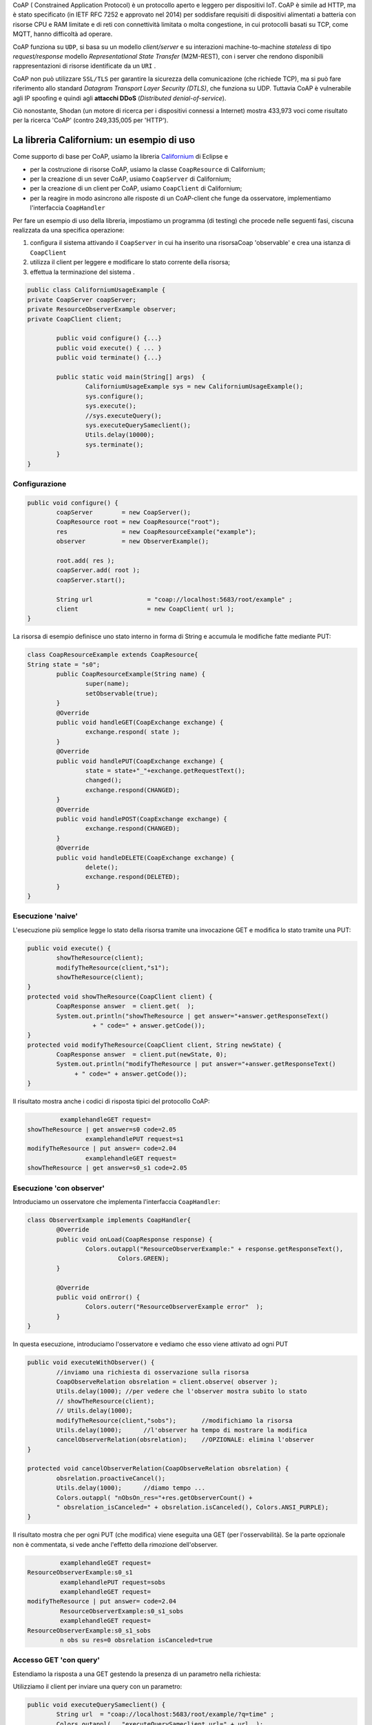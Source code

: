 .. role:: red 
.. role:: blue 
.. role:: remark

.. _Californium: https://www.eclipse.org/californium/


CoAP  ( :blue:`Constrained Application Protocol`) è un protocollo aperto e leggero per dispositivi IoT.
CoAP è simile ad HTTP, ma è stato specificato (in IETF RFC 7252 e approvato nel 2014) 
per soddisfare requisiti di dispositivi alimentati a batteria con risorse CPU e RAM limitate 
e di reti con connettività limitata o molta congestione, in cui protocolli basati su TCP,
come MQTT, hanno difficoltà ad operare.

CoAP funziona su ``UDP``, si basa su un modello *client/server* e su interazioni machine-to-machine
*stateless* di tipo *request/response* modello *Representational State Transfer*  (:blue:`M2M-REST`), 
con i server che rendono disponibili rappresentazioni di risorse identificate da un ``URI`` .

CoAP non può utilizzare ``SSL/TLS`` per garantire la sicurezza della comunicazione (che richiede TCP),
ma si può fare riferimento allo standard *Datagram Transport Layer Security (DTLS)*, che funziona su UDP.
Tuttavia CoAP è vulnerabile agli IP spoofing e quindi agli **attacchi DDoS** (*Distributed denial-of-service*).

Ciò nonostante, Shodan (un motore di ricerca per i dispositivi connessi a Internet) 
mostra 433,973 voci come risultato per la ricerca 'CoAP' (contro 249,335,005 per 'HTTP').

------------------------------------------------
La libreria Californium: un esempio di uso
------------------------------------------------

Come supporto di base per CoAP, usiamo la libreria Californium_ di Eclipse e

- per la costruzione di risorse CoAP, usiamo la classe  ``CoapResource`` di Californium;
- per la creazione di un sever CoAP, usiamo ``CoapServer`` di Californium;
- per la creazione di un client per CoAP, usiamo ``CoapClient`` di Californium;
- per la reagire in modo asincrono alle risposte di un CoAP-client che funge da osservatore, 
  implementiamo l'interfaccia ``CoapHandler`` 

Per fare un esempio di uso della libreria, impostiamo un programma (di testing) che procede nelle seguenti fasi, 
ciscuna realizzata da una specifica operazione:

#. configura il sistema attivando il ``CoapServer`` in cui ha inserito una risorsaCoap 'observable' e crea una istanza di ``CoapClient``
#. utilizza il client per leggere e modificare lo stato corrente della risorsa;
#. effettua la terminazione del sistema .

.. code:: Java

	public class CaliforniumUsageExample {
	private CoapServer coapServer;
	private ResourceObserverExample observer;
	private CoapClient client;

		public void configure() {...}
		public void execute() { ... }
		public void terminate() {...}

		public static void main(String[] args)  {
			CaliforniumUsageExample sys = new CaliforniumUsageExample();
			sys.configure();
			sys.execute();
			//sys.executeQuery();
			sys.executeQuerySameclient();
			Utils.delay(10000);
			sys.terminate();
		}
	}

++++++++++++++++++++++++++++++++++++++
Configurazione
++++++++++++++++++++++++++++++++++++++

   .. image:: ./_static/img/Architectures/CaliforniumExample.png 
     :align: center
     :width: 60%
 

.. code:: Java

	public void configure() {
		coapServer        = new CoapServer();
		CoapResource root = new CoapResource("root");
		res               = new CoapResourceExample("example");
		observer          = new ObserverExample();
		
		root.add( res );
		coapServer.add( root );
		coapServer.start();

		String url               = "coap://localhost:5683/root/example" ;
		client                   = new CoapClient( url );
	}

La risorsa di esempio definisce uno stato interno in forma di String e accumula le modifiche 
fatte mediante PUT:

.. code:: Java

	class CoapResourceExample extends CoapResource{
	String state = "s0";
		public CoapResourceExample(String name) {
			super(name);
			setObservable(true); 
		}
		@Override
		public void handleGET(CoapExchange exchange) {
			exchange.respond( state );
		}
		@Override
		public void handlePUT(CoapExchange exchange) {
			state = state+"_"+exchange.getRequestText();
			changed();
			exchange.respond(CHANGED);
		}
		@Override
		public void handlePOST(CoapExchange exchange) {
			exchange.respond(CHANGED);
		}
		@Override
		public void handleDELETE(CoapExchange exchange) {
			delete();
			exchange.respond(DELETED);
		}	
	}

++++++++++++++++++++++++++++++++++++++
Esecuzione 'naive'
++++++++++++++++++++++++++++++++++++++

L'esecuzione più semplice legge lo stato della risorsa tramite una invocazione GET e modifica lo stato
tramite una PUT:

.. code:: Java

	public void execute() {
 		showTheResource(client);
		modifyTheResource(client,"s1");		
		showTheResource(client);		
	}
	protected void showTheResource(CoapClient client) {
		CoapResponse answer  = client.get(  );
		System.out.println("showTheResource | get answer="+answer.getResponseText() 
		          + " code=" + answer.getCode());		
	}
	protected void modifyTheResource(CoapClient client, String newState) {
		CoapResponse answer  = client.put(newState, 0);
		System.out.println("modifyTheResource | put answer="+answer.getResponseText()
		     + " code=" + answer.getCode());		
	}


Il risultato mostra anche i codici di risposta tipici del protocollo CoAP:

.. code:: Java

		 examplehandleGET request=
	showTheResource | get answer=s0 code=2.05
			examplehandlePUT request=s1
	modifyTheResource | put answer= code=2.04
			examplehandleGET request=
	showTheResource | get answer=s0_s1 code=2.05

++++++++++++++++++++++++++++++++++++++
Esecuzione 'con observer'
++++++++++++++++++++++++++++++++++++++

Introduciamo un osservatore che implementa l'interfaccia ``CoapHandler``:

.. code:: Java

	class ObserverExample implements CoapHandler{
		@Override
		public void onLoad(CoapResponse response) {
			Colors.outappl("ResourceObserverExample:" + response.getResponseText(),
				 Colors.GREEN);
		}

		@Override
		public void onError() {
			Colors.outerr("ResourceObserverExample error"  );	
		}
	}

In questa esecuzione, introduciamo l'osservatore e vediamo che esso viene attivato ad ogni PUT

.. code:: Java

	public void executeWithObserver() {
		//inviamo una richiesta di osservazione sulla risorsa
		CoapObserveRelation obsrelation = client.observe( observer );	
		Utils.delay(1000); //per vedere che l'observer mostra subito lo stato 
		// showTheResource(client);
		// Utils.delay(1000);
		modifyTheResource(client,"sobs");	//modifichiamo la risorsa	
		Utils.delay(1000);	//l'observer ha tempo di mostrare la modifica		
 		cancelObserverRelation(obsrelation);	//OPZIONALE: elimina l'observer
	}

	protected void cancelObserverRelation(CoapObserveRelation obsrelation) {
		obsrelation.proactiveCancel();
		Utils.delay(1000);	//diamo tempo ...
		Colors.outappl( "nObsOn_res="+res.getObserverCount() + 
		" obsrelation_isCanceled=" + obsrelation.isCanceled(), Colors.ANSI_PURPLE);		
	}

Il risultato mostra che per ogni PUT (che modifica) viene eseguita una GET (per l'osservabilità).
Se la parte opzionale non è commentata, si vede anche l'effetto della rimozione dell'observer.

.. code:: Java

		 examplehandleGET request=
	ResourceObserverExample:s0_s1
		 examplehandlePUT request=sobs
		 examplehandleGET request=
	modifyTheResource | put answer= code=2.04
		 ResourceObserverExample:s0_s1_sobs
		 examplehandleGET request=
	ResourceObserverExample:s0_s1_sobs
		 n obs su res=0 obsrelation isCanceled=true


++++++++++++++++++++++++++++++++++++++
Accesso GET 'con query'
++++++++++++++++++++++++++++++++++++++

Estendiamo la risposta a una GET gestendo la presenza di un parametro nella richiesta:

.. code:: Java
	@Override
	public void handleGET(CoapExchange exchange) {
		String query = exchange.getQueryParameter("q");
		if( query == null ) {
			Colors.out( getName() + "handleGET request=" + exchange.getRequestText() );
			exchange.respond( state );
		}else{
			Colors.out( getName() + "handleGET query  =" + query);
			if( query.equals("time")) 
				exchange.respond( state + " at " + System.currentTimeMillis() );
		}		
	}


Utilizziamo il client per inviare una query con un parametro:

.. code:: Java

	public void executeQuerySameclient() {
 		String url  = "coap://localhost:5683/root/example/?q=time" ;
		Colors.outappl(   "executeQuerySameclient url=" + url  );
		client.setURI(url);
		CoapResponse answer    = client.get(  );
		Colors.outappl("executeQuery | get answer="+answer.getResponseText()  
			+ " code=" + answer.getCode());			
		modifyTheResource(client, "squery");
	}


Il risultato:

.. code:: Java

	executeQuerySameclient url=coap://localhost:5683/root/example/?q=time
			examplehandleGET query  =time
	executeQuery | get answer=s0_s1_sobs at 1640001483853 code=2.05
			examplehandlePUT request=squery
	modifyTheResource | put answer= code=2.04

------------------------------------------------
Il CoapSupport
------------------------------------------------


Su queste basi, vediamo ora come è definito il nostro supporto per l'uso di CoAP, già menzionato in
predenza, che implementa l'interfaccia ``Interaction2021`` :
 
.. code:: Java

    public class CoapSupport implements Interaction2021  {
    private CoapClient client;
    private CoapObserveRelation relation = null;
    private String url;

	public CoapSupport( String address, String path) {  
		url = "coap://"+address + ":5683/"+ path;
		client = new CoapClient( url );
		client.setTimeout( 1000L );		 
	}
 	
	public String readResource(   ) throws  Exception {
		CoapResponse respGet = client.get( );
		return respGet.getResponseText();
	}
	public String readResource( String query  ) throws  Exception {
		CoapClient myclient  = new CoapClient( url+"?q="+query );
		CoapResponse respGet = myclient.get(  );
		return respGet.getResponseText();
 	}
	public void removeObserve() {
	    relation.proactiveCancel();	
	}
	public void  observeResource( CoapHandler handler  ) {
	    relation = client.observe( handler );
	}

La parte che implementa ``Interaction2021`` mappa i metodi dell'interfaccia nelle operazioni interne precedenti.

.. code:: Java

	protected void updateResource( String msg ) throws  Exception {
		CoapResponse resp = client.put(msg, MediaTypeRegistry.TEXT_PLAIN);
	}
	@Override
	public void forward(String msg) throws Exception {
        updateResource(msg);
    }
 	@Override
	public String request(String query) throws Exception{
        return readResource(query);
    }
	@Override
	public String receiveMsg() throws Exception {
 		throw new Exception("CoapSupport | receiveMsg alone not allowed");
	}
 	@Override
	public void close() throws Exception {
		client.delete();		
	}
 
------------------------------------------------
Il RadarSystem basato su Tcp e CoAP
------------------------------------------------

Il nostro interesse su CoAP si concentra , per ora, sui seguenti aspetti:

#. CoAP fornisce un modello di interazione ancora punto-a-punto ma, essendo di tipo ``REST``, il suo utilizzo
   implica schemi di progettazione molto simili a quelli di applicazioni Web basate su HTTP;
#. l'uso di CoAP modifica il modello concettuale di riferimento per le interazioni, in quanto propone
   l'idea di accesso in lettura (GET) o modifica (PUT) a :blue:`risorse` identificate da ``URI`` attraverso un 
   unico :blue:`CoapServer`.

    
   .. image:: ./_static/img/Architectures/CoapResources.png 
     :align: center
     :width: 60%

   Da questo punto di vista, il modello è simile a quanto poroposto in  :doc:`ContextServer`, ma con
   una forte forma di :blue:`standardizzazione` sia alivello di 'verbi' di interazione (GET/PUT) sia a livello di 
   organizzazione del codice applicativo (gerarchia di risorse);
#. l'adozione del protocollo CoAP come supporto alle interazioni potrebbe indurci a modificare radicalmente 
   il software di livello applicativo già sviluppato usando TCP. Oviamente sarebbe opportuno poter 
   adottare il nuovo protocollo modificando il meno possibile quanto già prodotto.

In questa sezione vediamo come affrontare il terzo punto con riferimento al RadarSystem.

Vediamo subito il risultato.



++++++++++++++++++++++++++++++++++++++++++
Un Led accessibile via Tcp o CoAP
++++++++++++++++++++++++++++++++++++++++++

 
Impostiamo un programma (di testing) che procede nelle seguenti fasi, ciscuna realizzata da una 
specifica operazione:

#. definisce i parameteri di configurazione tramite lettura di un file o 
   mediante assegnamenti diretti alle variabili della classe ``RadarSystemConfig``;
#. configura un sistema costuito da un solo Led remoto cui 
   accede utilizzando il protocollo (Tcp o CoAP) specificato nel file di configurazione;
#. esegue almeno una volta tutte operazioni rese disponibili dalla interfaccia ``ILed``;
#. effettua la terminazione del sistema disattivando i server creati.

.. code:: Java

	public class LedUsageMain  {
	private EnablerAsServer ledServer;
	private ILed ledClient1, ledClient2;
	private ILed led;

		public static void main( String[] args)  {
			LedUsageMain  sys = new LedUsageMain();	
			sys.setup(null);
			sys.configure();
			sys.execute();
			Utils.delay(2500);
			sys.terminate();
		}

	public void setup( String fName) { 
		if( fName != null )  RadarSystemConfig
		else{
			RadarSystemConfig.protcolType = ProtocolType.coap;
			RadarSystemConfig.ledPort     = 8015;
			...
		}
	}

	public void configure() { 
 		configureTheLedEnablerServer();
 		configureTheLedProxyClient();
	}

 	public void execute() { ... }

	public void terminate() { ... }



%%%%%%%%%%%%%%%%%%%%%%%%%%%%%%%%%%%%%%%%%%%%%%%%%%%%%%%%%%%%%%%%
Configurazione 
%%%%%%%%%%%%%%%%%%%%%%%%%%%%%%%%%%%%%%%%%%%%%%%%%%%%%%%%%%%%%%%%

La fase di configurazione viene divisa in due parti:

- la costruzione di un enabler tipo-server;
- la costruzione di (alemno) un proxy tipo-client.

La costruzione del proxy può avvenire creando una istanza di ``LedProxyAsClient`` avendo  cura 
di specificare il paranetro ``entry`` in funzione del protocollo selezionato:

.. code:: Java

	protected void configureTheLedProxyClient() {		 
		String host           = RadarSystemConfig.pcHostAddr;
		ProtocolType protocol = RadarSystemConfig.protcolType;
		String portLedTcp     = ""+RadarSystemConfig.ledPort;

		String nameUri  = CoapApplServer.outputDeviceUri+"/led";
		String entry    = protocol==ProtocolType.coap ? nameUri : portLedTcp;
		ledClient1      = new LedProxyAsClient("client1", host, entry, protocol );
		ledClient2      = new LedProxyAsClient("client2", host, entry, protocol );	
	}

La costruzione dell'enabler tipo-server per il Led avviene in due modi diversi:

- se si usa TCP, si crea una istanza di ``EnablerAsServer`` specificando come ultimo patrametro
  del costruttore un oggetto di gestione dei messaggi appliocativi, come  ``LedApplHandler``;
- se si usa CoAP, si crea una ``LedResourceCoap`` di nome **led**, che potrà essere indentificata mediante
  l'URI ``devices/output/led``.

.. image:: ./_static/img/Radar/LedUsage.png 
    :align: center
    :width: 60%

 

.. code:: Java

   	protected void configureTheLedEnablerServer() {
		led = DeviceFactory.createLed();
		if( RadarSystemConfig.protcolType == ProtocolType.tcp) {
			ledServer = new EnablerAsServer("LedServer",RadarSystemConfig.ledPort, 
				RadarSystemConfig.protcolType, new LedApplHandler("ledH",led) );
			ledServer.activate();
		}else if( RadarSystemConfig.protcolType == ProtocolType.coap){		
				new LedResourceCoap("led", led);
		} 
	}

La costruzione della ``LedResourceCoap`` provoca la attivazione diuna versione specializzate
del ``CoAPServer`` (un singleton di classe ``CoAPApplServer``),  se non già avvenuta in precedenza. 

%%%%%%%%%%%%%%%%%%%%%%%%%%%%%%%%%%%%%%%%%%%%%%%%%%%%%%%%%%%%%%%%
Esecuzione 
%%%%%%%%%%%%%%%%%%%%%%%%%%%%%%%%%%%%%%%%%%%%%%%%%%%%%%%%%%%%%%%%

La fase di esecuzione 

.. code:: Java

	public void execute() {
		ledClient1.turnOn();	
		boolean curLedstate = ledClient2.getState();
 		System.out.println("LedProxyAsClientMain | ledState=" + curLedstate);
		assertTrue( curLedstate);
		Utils.delay(1500);	//give time to look at the Led
		ledClient2.turnOff();
		curLedstate = ledClient1.getState();
		System.out.println("LedProxyAsClientMain | ledState=" + curLedstate);
		assertTrue( ! curLedstate);
	}

Notiamo che 
- usiamo i client in modo intercambiabile per accedere al Led;
- inseriamo asserzioni all'interno di execute, anticipando la scrittura di una TestUnit.

%%%%%%%%%%%%%%%%%%%%%%%%%%%%%%%%%%%%%%%%%%%%%%%%%%%%%%%%%%%%%%%%
Terminazione 
%%%%%%%%%%%%%%%%%%%%%%%%%%%%%%%%%%%%%%%%%%%%%%%%%%%%%%%%%%%%%%%%

.. code:: Java

	public void terminate() {
		if( led instanceof LedMockWithGui ) { 
			((LedMockWithGui) led).destroyLedGui(  ); 
		}
		if( RadarSystemConfig.protcolType == ProtocolType.tcp) ledServer.deactivate();
		else {
			CoapApplServer.getServer().stop();
			CoapApplServer.getServer().destroy();
		}
	}






------------------------------------------------
Organizzazione delle risorse
------------------------------------------------
Le risorse del nostro dominio applicativo  saranno organizzate come nella figura che segue:

.. image:: ./_static/img/Radar/CoapRadarResources.png 
    :align: center
    :width: 60%

- Il codice applicativo di gestione del Sonar viene incapsulato in una risorsa il cui URI è
  ``devices/input/sonar``
- Il codice applicativo di gestione del Led viene viene incapsulato in una risorsa di URI è
  ``devices/output/led``

Le risorse del dominio sono introdotte come specializzazioni di una classe-base.

++++++++++++++++++++++++++++++++++++++++
La risorsa-base CoapDeviceResource
++++++++++++++++++++++++++++++++++++++++

La classe astratta ``CoapDeviceResource`` è una  ``CoapResource`` che realizza la gestione delle richieste GET e PUT 
demandandole rispettivamente ai metodi ``elaborateGet`` ed  ``elaboratePut``delle classi specializzate.

.. code:: Java

   public abstract class CoapDeviceResource extends CoapResource {

    protected abstract String elaborateGet(String req);
 	protected abstract void elaboratePut(String req);	

	@Override
	public void handleGET(CoapExchange exchange) {
		Colors.out(getName() + " | handleGET arg=" + exchange.getRequestText() + " param=" + exchange.getQueryParameter("q"));
  		String answer = elaborateGet( exchange.getQueryParameter("q") );
  		exchange.respond(answer);
	}
 	@Override
	public void handlePUT(CoapExchange exchange) {
 		String arg = exchange.getRequestText() ;
 		elaboratePut( arg );
		exchange.respond(CHANGED);
	}
	@Override
	public void handleDELETE(CoapExchange exchange) {
		delete();
		exchange.respond(DELETED);
	}
	@Override
	public void handlePOST(CoapExchange exchange) {}
}

La classe definisce un costruttore che provvede ad  
aggiungere al server CoAP (un singleton) la risorsa creata, attivando il server se non fosse già attivo.

La risorsa viene creata come :blue:`risorsa osservabile`.

.. code:: Java

	public CoapDeviceResource(String name, DeviceType dtype)  {
		super(name);
		setObservable(true); 
		CoapApplServer coapServer = CoapApplServer.getServer(); //SINGLETION
 		if( dtype==DeviceType.input )        coapServer.addCoapResource( this, CoapApplServer.inputDeviceUri);
 		else if( dtype==DeviceType.output )  coapServer.addCoapResource( this, CoapApplServer.outputDeviceUri);
	}

 

++++++++++++++++++++++++++++++++++++++++
Una risorsa per il Led
++++++++++++++++++++++++++++++++++++++++

.. code:: Java

	public class LedResourceCoap extends CoapDeviceResource {
	private ILed led; 
	
	public LedResourceCoap(String name, ILed led ) {
		super(name, DeviceType.output);
		this.led = led;
		//led = LedModel.create();
 	}

	@Override
	protected String elaborateGet(String req) {
 		return ""+led.getState();
	}

	@Override
	protected void elaboratePut(String req) {
		//System.out.println( getName() + " |  before elaboratePut req:" + req + " led:" + led.getState()  );
		if( req.equals( "on") ) led.turnOn();
		else if( req.equals("off") ) led.turnOff();		
		//System.out.println( getName() + " |  after elaboratePut :" + led.getState()  );
	}  

	}


++++++++++++++++++++++++++++++++++++++++
Una risorsa per il Sonar
++++++++++++++++++++++++++++++++++++++++

.. code:: Java



------------------------------------------------
TODO
------------------------------------------------

- LedUsageMain
- SonarUsageMain
- RadarSystemMainOnPcCoap
- RadarSystemMainOnPcLikeRaspCoap